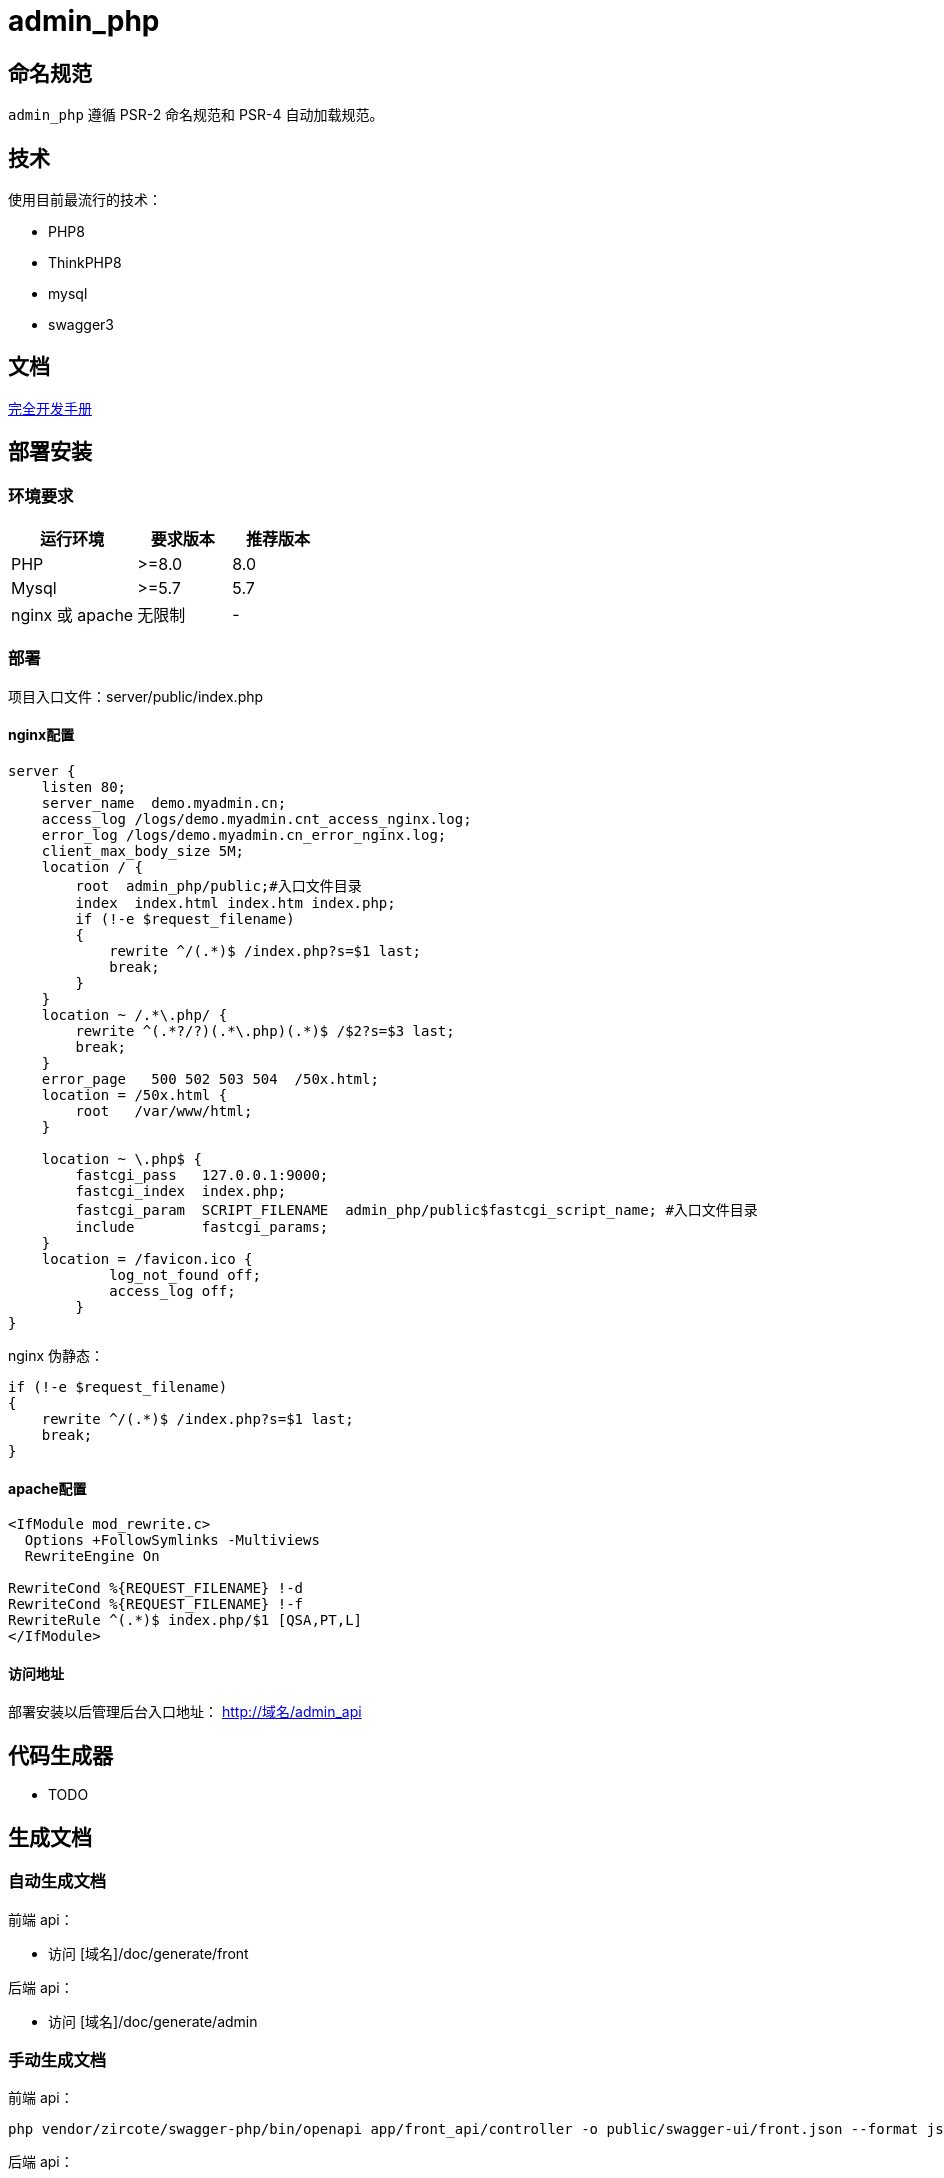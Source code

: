 = admin_php

== 命名规范

`admin_php` 遵循 PSR-2 命名规范和 PSR-4 自动加载规范。

== 技术

使用目前最流行的技术：

- PHP8
- ThinkPHP8
- mysql
- swagger3

== 文档

https://doc.thinkphp.cn[完全开发手册]

== 部署安装

=== 环境要求

[cols="4,3,3"]
|===
|运行环境|要求版本|推荐版本

|PHP
|>=8.0
|8.0

|Mysql
|>=5.7
|5.7

|nginx 或 apache
|无限制
|-
|===

=== 部署

项目入口文件：server/public/index.php

==== nginx配置

[source, conf]
----
server {
    listen 80;
    server_name  demo.myadmin.cn;
    access_log /logs/demo.myadmin.cnt_access_nginx.log;
    error_log /logs/demo.myadmin.cn_error_nginx.log;
    client_max_body_size 5M;
    location / {
        root  admin_php/public;#入口文件目录
        index  index.html index.htm index.php;
        if (!-e $request_filename)
        {
            rewrite ^/(.*)$ /index.php?s=$1 last;
            break;
        }
    }
    location ~ /.*\.php/ {
        rewrite ^(.*?/?)(.*\.php)(.*)$ /$2?s=$3 last;
        break;
    }
    error_page   500 502 503 504  /50x.html;
    location = /50x.html {
        root   /var/www/html;
    }

    location ~ \.php$ {
        fastcgi_pass   127.0.0.1:9000;
        fastcgi_index  index.php;
        fastcgi_param  SCRIPT_FILENAME  admin_php/public$fastcgi_script_name; #入口文件目录
        include        fastcgi_params;
    }
    location = /favicon.ico {
            log_not_found off;
            access_log off;
        }
}
----

nginx 伪静态：

[source, conf]
----
if (!-e $request_filename)
{
    rewrite ^/(.*)$ /index.php?s=$1 last;
    break;
}
----

==== apache配置

[source, conf]
----
<IfModule mod_rewrite.c>
  Options +FollowSymlinks -Multiviews
  RewriteEngine On

RewriteCond %{REQUEST_FILENAME} !-d
RewriteCond %{REQUEST_FILENAME} !-f
RewriteRule ^(.*)$ index.php/$1 [QSA,PT,L]
</IfModule>
----

==== 访问地址

部署安装以后管理后台入口地址： http://域名/admin_api

== 代码生成器

* TODO

== 生成文档

=== 自动生成文档

前端 api：

* 访问 [域名]/doc/generate/front

后端 api：

* 访问 [域名]/doc/generate/admin

=== 手动生成文档

前端 api：

[source, bash]
----
php vendor/zircote/swagger-php/bin/openapi app/front_api/controller -o public/swagger-ui/front.json --format json
----

后端 api：

[source, bash]
----
php vendor/zircote/swagger-php/bin/openapi app/admin_api/controller -o public/swagger-ui/admin.json --format json
----

== 各端后台

=== 请求流程

    接口请求-->进入模块 --> 中间件 --> 控制器 --> 验证类 --> [逻辑层\列表类\服务层] --> 返回结果

应用使用前后端分离，服务端只提供数据接口，默认访问方式为 "http://域名/模块名称/控制器名称/控制器方法"。

代码执行流程如下：

1. 先根据接口 url 找到模块，进入模块中间件，中间件顺序在 [admin_api/front_api]/config/route.php 中配置。
2. 然后进入控制器，一般控制器类型为查看数据的操作，不会有验证类，数据提交类型有验证类。
3. 接着按需求执行逻辑层或列表类或服务层，然后返回结果。

=== 模块

根据 thinkphp 开发规范，一般模块放在 server/app 目录下，根据业务定义模块。

- admin_api 目前针对管理后台定义 server/app/admin_api 模块
- front_api 目前针对前端后台定义 server/app/front_api 模块
- 后续会小程序模块等。

=== 中间件

中间件配置在 [admin_api/front_api]/config/route.php 文件，按顺序运行初始化中间件，登录验证中间件，权限认证中间件。

==== 初始化

初始化中间件路径为 http/middleware/InitMiddleware.php，用于模块初始化，一般情况下不需求修改。

==== 登录验证

登录验证中间件路径为 [admin_api/front_api]/http/middleware/LoginMiddleware.php，用于验证用户是否登录，登录的用户会在请求的 header 里面放有效的 token 参数，通过 token 参数可以知道用户信息，这些信息可以在控制器等其他地方使用。

有这些接口是不需要验证用户是否登录（比如登录接口），可以在控制器中设置，参考控制器相当关文档。

[source, php]
----
<?php
namespace app\adminapi\controller;
class LoginController extends BaseAdminController
{
    public array $notNeedLogin = ['account', 'logout'];
    public function account(){}
    public function logout(){}
}
----

==== 权限认证

权限认证的中间件路径为 [admin_api]/http/middleware/AuthMiddleware.php，用户验证登录账号的角色是否拥有该接口的访问权限。

=== 控制器

==== 访问

控制器目录在 [模块/controller]，可以直接在 controller 目录新增控制器类，访问为 "http://域名/模块/控制器类名称/控制器方法"，也可以在 controller 再新建控制器目录，再新建控制器，访问为 "http://域名/模块/控制器目录.控制器名称/控制器方法"。

==== 继承

一般情况下，控制器需要继承模块的基础控制器。

管理后台模块的控制器继承 BaseAdminController 控制器，用户登录状态下，可以通过 `+$this->adminId+` 获取管理员 id，`+$this->adminInfo+` 获取管理员信息。

[source, php]
----
<?php
namespace app\adminapi\controller;

use app\adminapi\controller\BaseAdminController;

class TestController extends BaseAdminController
{
    //登录接口
    public function index()
    {
        $this->adminId; //管理员id
        $this->adminInfo; //管理员属性
    }
}
----

==== 登录

默认情况下，控制器方法需要登录才能访问。也可以设置控制器的 $notNeedLogin 属性，增加多个不需要登录验证的控制器方法名称。

[source, php]
----
<?php
namespace app\adminapi\controller;

use app\adminapi\controller\BaseAdminController;

class LoginController extends BaseAdminController
{
    public array $notNeedLogin = ['account', 'logout'];

    //登录接口
    public function account()
    {
        //……
    }

    //退出登录接口
    public function logout()
    {
        //……
    }
}
----

==== 响应

为了规范接口返回值，接口的数据格式与前端约定，格式和说明如下。

[source, json]
----
{
    "code": 1,
    "show": 0,
    "msg": "",
    "data": {
        "lists": [],
        "count": 0,
        "page_no": 1,
        "page_size": 15,
        "extend": []
    }
}
----

[cols="2,2,1,1,4"]
|===
|字段|名称|类型|必需|说明

|code
|状态码
|int
|是
|1-业务正常;0-业务验证不通过

|show
|提示状态
|int
|是
|1-显示提示语内容；0-不显示提示内容

|msg
|提示语
|string
|是
|轻弹窗出提示

|data
|数据
|object
|是
|业务数据

|-list
|列表数组
|array
|否
|数据列表数组内容

|-count
|记录数
|int
|否
|数据列表总记录数

|-page_no
|页面序号
|int
|否
|当前页序号

|-page_size
|每页记录数
|int
|否
|当前每页记录数

|-extend
|额外参数
|array
|否
|额外参数，根据需要使用
|===

接口返回一般会使用控制器的几个方法：

- success：方法表示业务正常，也可以用于返回接口数据。
- data：方法用于返回数据。
- dataLists：方法专门用于返回列表数据，包含列表导出。

[cols="2,3,5"]
|===
|方法名称|调用说明|参数

|success()
|返回业务正常或数据
|$msg:提示语;$data:数据;$code:状态码;$show:提示语

|fail()
|返回数据
|$data:数据

|data()
|返回数据
|$lists: 列表类

|lists()
|返回列表数据
|$msg:提示语;验证码 拦截后会自动处理，一般情况下不需要使用
|===

[source, php]
----
<?php
namespace app\adminapi\controller;

use app\adminapi\controller\BaseAdminController;

class TestController extends BaseAdminController
{
    //登录接口
    public function index()
    {
        return $this->success();//成功
        return $this->fail(); //失败
        return $this->data(); //返回数据
        return $this->dataLists(); //返回数据列表
    }
}
----

=== 验证类

在获取请求参数后做简单的参数校验

实现步骤：

1. 业务验证类继承 BaseValidate 验证基类
2. 业务控制器实例化业务验证类，调用 goCheck($scene, $validateData) 方法。

示例：

[source, php]
----
<?php
namespace app\adminapi\validate\auth;

use app\common\validate\BaseValidate;

// 验证器
class AdminValidate extends BaseValidate
{

    protected $rule = [
        'name' => 'require',
    ];

    protected $message = [
        'name.require' => '名称不能为空',
    ];

    // 添加场景
    public function sceneAdd()
    {
        return $this->only(['name']);
    }

}

<?php
namespace app\adminapi\controller\auth;

use app\adminapi\controller\BaseAdminController;
use app\adminapi\validate\auth\AdminValidate;

// 控制器
class AdminController extends BaseAdminController
{
    public function add()
    {
        // gocheck($scene, $validateData)
        // $scene => 场景 $validateData => 验证参数(可追加或覆盖接收到的请求参数)
        // post
        $params = (new AdminValidate())->post()->goCheck('add');
        // get
        // $params = (new AdminValidate())->goCheck('detail');
        //……
    }
}
----

=== 列表类

实现步骤：

1. 新建列表类继承列表基类 BaseAdminDataLists
2. 控制器中继承控制器基类 BaseAdminController，调用 dataLists()

其他：

1. 分页使用 limit() 方法
2. 提供了几个接口加强列表类的应用

- ListsSearchInterface - 搜索
- ListsExtendInterface - 扩展参数
- ListsSortInterface - 排序
- ListsExcelInterface - 导出 Excel

示例：

[source, php]
----
<?php

namespace app\adminapi\lists\auth;

use app\adminapi\lists\BaseAdminDataLists;
use app\common\lists\ListsSearchInterface;

// 列表类
class AdminLists extends BaseAdminDataLists implements ListsSearchInterface
{
    // 搜索条件
    public function setSearch(): array
    {
        return [
            '%like%' => ['name', 'account'],
        ];
    }

    // 查询列表数据
    public function lists(): array
    {
        return Admin::where($this->searchWhere)
            ->limit($this->limitOffset, $this->limitLength)
            ->select()
            ->toArray();
    }

    // 获取数量
    public function count(): int
    {
        return Admin::where($this->searchWhere)->count();
    }
}

<?php
namespace app\adminapi\controller;

use app\adminapi\controller\BaseAdminController;
use app\adminapi\lists\DemoLists;

// 控制器
class AdminController extends BaseAdminController
{
    public function lists()
    {
        return $this->dataLists(new AdminLists());
    }
}
----

==== 列表导出

实现步骤：

1. 业务列表类实现 ListsExcelInterface 接口.该接口必须实现setExcelFields() 和 setFileName() 方法

- setExcelFields()用于设置导出字段
- setFileName()用于设置默认导出文件名

2. 前端请求列表接口时带上导出所需参数

其他：

1. 导出目录为 server/runtime/file/export/
2. 导出具体逻辑参考 app/common/lists/ListsExcelTrait.php

前端接口请求参数：

[cols="2,1,1,6"]
|===
|参数名|必选|类型|说明

|export
|是
|int
|导出 excel

|file_name
|否
|string
|导出文件名; 若不传递，使用后端设置的默认文件名

|page_type
|否
|int
|导出数据类型 0-导出全部数据 1(默认)-导出指定分页的数据(例：导出第2页至第5页数据时，同时要传递page_start = 2,page_end=5)

|page_size
|否
|int
|当 page_type=1 时有效，代表每页的数量， 默认值25

|page_start
|否
|int
|当 page_type=1 时有效，代表导出的起始页码， 默认值1

|page_end
|否
|int
|当 page_type=1 时有效，代表导出的结束页码， 默认值200
|===

示例：

[source, php]
----
<?php
namespace app\adminapi\lists;

use app\adminapi\lists\BaseAdminDataLists;
use app\common\lists\ListsExcelInterface;

// 列表类
class DemoLists extends BaseAdminDataLists implements ListsExcelInterface
{
    // 查询列表数据
    public function lists(): array
    {
        //……
    }

    // 查询数量
    public function count(): int
    {
        //……
    }

    // 设置导出字段
    public function setExcelFields(): array
    {
        return [
            'nickname' => '昵称',
            'mobile' => '手机号',
        ];
    }

    // 设置导出文件默认名称
    public function setFileName(): string
    {
        return '用户记录';
    }
}

<?php
namespace app\adminapi\controller;

use app\adminapi\controller\BaseAdminController;
use app\adminapi\lists\DemoLists;

// 前端请求列表接口 /adminapi/demo/lists?export=2&page_type=1&page_start=1&page_end=2.即可获得excel下载地址。
class DemoController extends BaseAdminController
{
    public function lists()
    {
        return $this->dataLists(new DemoLists());
    }
}
----

=== 定时任务

在系统中添加好业务所需定时任务，运行 crontab 定时任务来处理各子任务。 以下示例中 www/wwwroot/admin_php/think 为项目的 think 文件绝对路径，根据自己项目实际路径处理。

各环境配置定时任务：

1. 宝塔。在计划任务页面中添加 crontab 定时任务。设置脚本内容: php /www/wwwroot/admin_php/think crontab。

2. LINUX。执行 crontab -e，设置脚本内容： */1 * * * * php /www/wwwroot/admin_php/think crontab。

3. docker。进行 php 容器，设置脚本内容： */1 * * * * docker exec php-7.2.4-fpm php /admin_php/think crontab。

=== admin 后台

==== 目录

[source, text]
----
├─📂 admin_php  //服务端根目录（管理后台、接口）
│  ├─📂 app  //应用目录
│  │  ├─📂 admin_api  //管理后台接口
│  │  │  ├─📂config //配置
│  │  │  ├─📂controller //控制器
│  │  │  ├─📂http
│  │  │  │  ├─📂middleware //中间件
│  │  │  ├─📂listener //事件监听
│  │  │  ├─📂lists //列表类
│  │  │  ├─📂logic //逻辑类
│  │  │  ├─📂service //服务类
│  │  │  ├─📂validate //验证类
│
│  ├─📂 public  //WEB目录（对外访问目录）
│  │  ├─📄 index.php  //php入口文件
│  │  ├─📂 admin  //已编译的后台前端代码入口（上线运行）
│  │  ├─📂 install  //安装程序目录
│  ├─📄 .env  //项目环境配置文件（最优化读取配置）
----

